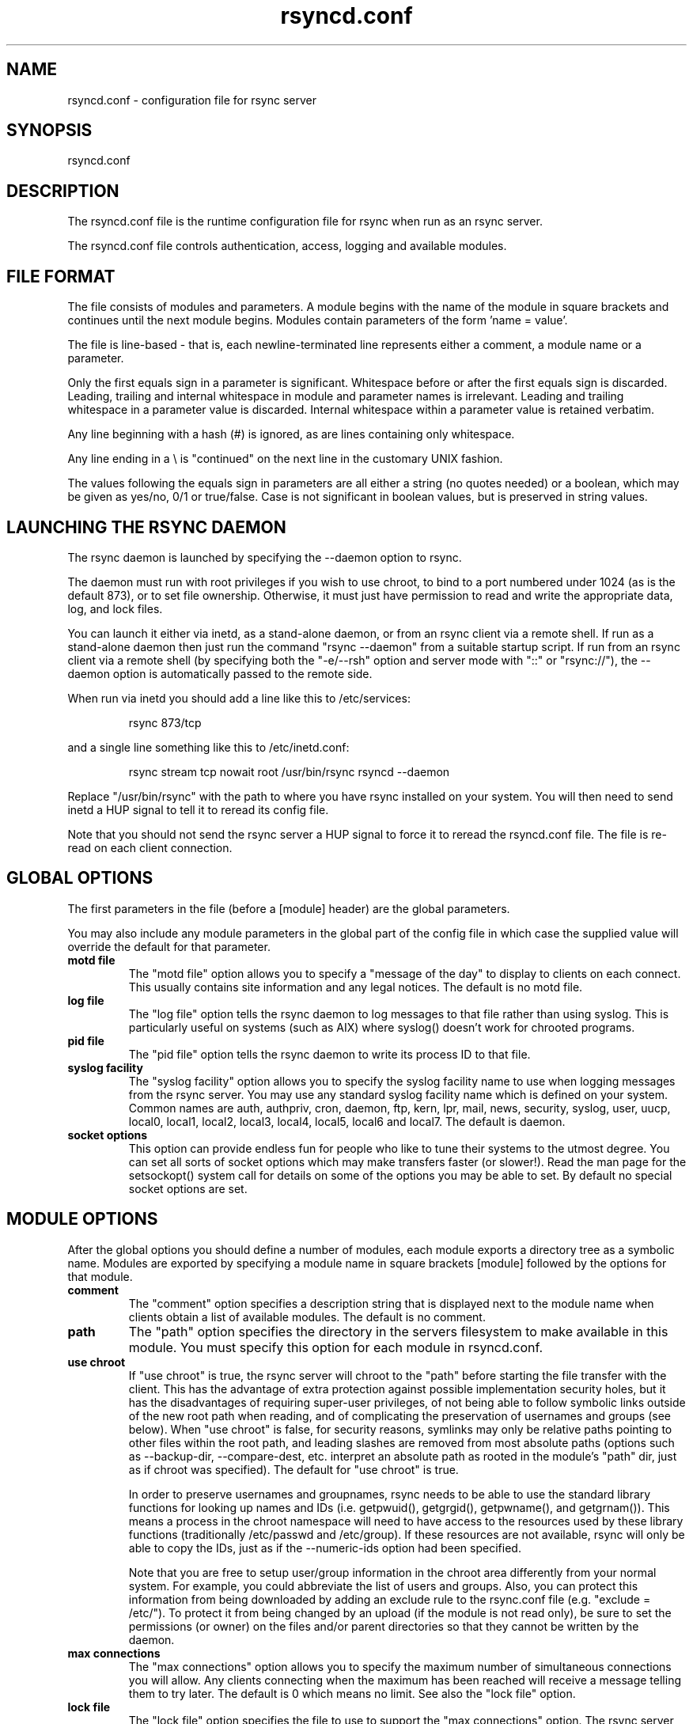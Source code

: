 .TH "rsyncd\&.conf" "5" "30 Apr 2004" "" "" 
.SH "NAME" 
rsyncd\&.conf \- configuration file for rsync server
.SH "SYNOPSIS" 
.PP 
rsyncd\&.conf
.PP 
.SH "DESCRIPTION" 
.PP 
The rsyncd\&.conf file is the runtime configuration file for rsync when
run as an rsync server\&. 
.PP 
The rsyncd\&.conf file controls authentication, access, logging and
available modules\&.
.PP 
.SH "FILE FORMAT" 
.PP 
The file consists of modules and parameters\&. A module begins with the 
name of the module in square brackets and continues until the next
module begins\&. Modules contain parameters of the form \&'name = value\&'\&.
.PP 
The file is line-based - that is, each newline-terminated line represents
either a comment, a module name or a parameter\&.
.PP 
Only the first equals sign in a parameter is significant\&. Whitespace before 
or after the first equals sign is discarded\&. Leading, trailing and internal
whitespace in module and parameter names is irrelevant\&. Leading and
trailing whitespace in a parameter value is discarded\&. Internal whitespace
within a parameter value is retained verbatim\&.
.PP 
Any line beginning with a hash (#) is ignored, as are lines containing 
only whitespace\&.
.PP 
Any line ending in a \e is "continued" on the next line in the
customary UNIX fashion\&.
.PP 
The values following the equals sign in parameters are all either a string
(no quotes needed) or a boolean, which may be given as yes/no, 0/1 or
true/false\&. Case is not significant in boolean values, but is preserved
in string values\&. 
.PP 
.SH "LAUNCHING THE RSYNC DAEMON" 
.PP 
The rsync daemon is launched by specifying the --daemon option to
rsync\&. 
.PP 
The daemon must run with root privileges if you wish to use chroot, to
bind to a port numbered under 1024 (as is the default 873), or to set
file ownership\&.  Otherwise, it must just have permission to read and
write the appropriate data, log, and lock files\&.
.PP 
You can launch it either via inetd, as a stand-alone daemon, or from
an rsync client via a remote shell\&.  If run as a stand-alone daemon then
just run the command "rsync --daemon" from a suitable startup script\&.
If run from an rsync client via a remote shell (by specifying both the
"-e/--rsh" option and server mode with "::" or "rsync://"), the --daemon
option is automatically passed to the remote side\&.
.PP 
When run via inetd you should add a line like this to /etc/services:
.PP 
.RS 
rsync           873/tcp
.RE 
.PP 
and a single line something like this to /etc/inetd\&.conf:
.PP 
.RS 
rsync   stream  tcp     nowait  root   /usr/bin/rsync rsyncd --daemon
.RE 
.PP 
Replace "/usr/bin/rsync" with the path to where you have rsync installed on
your system\&.  You will then need to send inetd a HUP signal to tell it to
reread its config file\&.
.PP 
Note that you should not send the rsync server a HUP signal to force
it to reread the \f(CWrsyncd\&.conf\fP file\&. The file is re-read on each client
connection\&. 
.PP 
.SH "GLOBAL OPTIONS" 
.PP 
The first parameters in the file (before a [module] header) are the
global parameters\&. 
.PP 
You may also include any module parameters in the global part of the
config file in which case the supplied value will override the
default for that parameter\&.
.PP 
.IP "\fBmotd file\fP" 
The "motd file" option allows you to specify a
"message of the day" to display to clients on each connect\&. This
usually contains site information and any legal notices\&. The default
is no motd file\&.
.IP 
.IP "\fBlog file\fP" 
The "log file" option tells the rsync daemon to log
messages to that file rather than using syslog\&. This is particularly
useful on systems (such as AIX) where syslog() doesn\&'t work for
chrooted programs\&.
.IP 
.IP "\fBpid file\fP" 
The "pid file" option tells the rsync daemon to write
its process ID to that file\&.
.IP 
.IP "\fBsyslog facility\fP" 
The "syslog facility" option allows you to
specify the syslog facility name to use when logging messages from the
rsync server\&. You may use any standard syslog facility name which is
defined on your system\&. Common names are auth, authpriv, cron, daemon,
ftp, kern, lpr, mail, news, security, syslog, user, uucp, local0,
local1, local2, local3, local4, local5, local6 and local7\&. The default
is daemon\&. 
.IP 
.IP "\fBsocket options\fP" 
This option can provide endless fun for people
who like to tune their systems to the utmost degree\&. You can set all
sorts of socket options which may make transfers faster (or
slower!)\&. Read the man page for the setsockopt() system call for
details on some of the options you may be able to set\&. By default no
special socket options are set\&.
.IP 
.PP 
.SH "MODULE OPTIONS" 
.PP 
After the global options you should define a number of modules, each
module exports a directory tree as a symbolic name\&. Modules are
exported by specifying a module name in square brackets [module]
followed by the options for that module\&.
.PP 
.IP 
.IP "\fBcomment\fP" 
The "comment" option specifies a description string
that is displayed next to the module name when clients obtain a list
of available modules\&. The default is no comment\&.
.IP 
.IP "\fBpath\fP" 
The "path" option specifies the directory in the servers
filesystem to make available in this module\&.  You must specify this option
for each module in \f(CWrsyncd\&.conf\fP\&.
.IP 
.IP "\fBuse chroot\fP" 
If "use chroot" is true, the rsync server will chroot
to the "path" before starting the file transfer with the client\&.  This has
the advantage of extra protection against possible implementation security
holes, but it has the disadvantages of requiring super-user privileges, 
of not being able to follow symbolic links outside of the new root path
when reading, and of complicating the preservation of usernames and groups
(see below)\&.  When "use chroot" is false, for security reasons,
symlinks may only be relative paths pointing to other files within the root
path, and leading slashes are removed from most absolute paths (options
such as --backup-dir, --compare-dest, etc\&. interpret an absolute path as
rooted in the module\&'s "path" dir, just as if chroot was specified)\&.
The default for "use chroot" is true\&.
.IP 
In order to preserve usernames and groupnames, rsync needs to be able to
use the standard library functions for looking up names and IDs (i\&.e\&.
getpwuid(), getgrgid(), getpwname(), and getgrnam())\&.  This means a
process in the chroot namespace will need to have access to the resources
used by these library functions (traditionally /etc/passwd and
/etc/group)\&.  If these resources are not available, rsync will only be
able to copy the IDs, just as if the --numeric-ids option had been
specified\&.
.IP 
Note that you are free to setup user/group information in the chroot area
differently from your normal system\&.  For example, you could abbreviate
the list of users and groups\&.  Also, you can protect this information
from being downloaded by adding an exclude rule to the rsync\&.conf file
(e\&.g\&. "exclude = /etc/")\&.  To protect it from being changed by an upload
(if the module is not read only), be sure to set the permissions (or
owner) on the files and/or parent directories so that they cannot be
written by the daemon\&.
.IP 
.IP "\fBmax connections\fP" 
The "max connections" option allows you to
specify the maximum number of simultaneous connections you will allow\&.
Any clients connecting when the maximum has been reached will receive a
message telling them to try later\&.  The default is 0 which means no limit\&.
See also the "lock file" option\&.
.IP 
.IP "\fBlock file\fP" 
The "lock file" option specifies the file to use to
support the "max connections" option\&. The rsync server uses record
locking on this file to ensure that the max connections limit is not
exceeded for the modules sharing the lock file\&. 
The default is \f(CW/var/run/rsyncd\&.lock\fP\&.
.IP 
.IP "\fBread only\fP" 
The "read only" option determines whether clients
will be able to upload files or not\&. If "read only" is true then any
attempted uploads will fail\&. If "read only" is false then uploads will
be possible if file permissions on the server allow them\&. The default
is for all modules to be read only\&.
.IP 
.IP "\fBlist\fP" 
The "list" option determines if this module should be
listed when the client asks for a listing of available modules\&. By
setting this to false you can create hidden modules\&. The default is
for modules to be listable\&.
.IP 
.IP "\fBuid\fP" 
The "uid" option specifies the user name or user ID that
file transfers to and from that module should take place as when the daemon
was run as root\&. In combination with the "gid" option this determines what
file permissions are available\&. The default is uid -2, which is normally
the user "nobody"\&.
.IP 
.IP "\fBgid\fP" 
The "gid" option specifies the group name or group ID that
file transfers to and from that module should take place as when the daemon
was run as root\&. This complements the "uid" option\&. The default is gid -2,
which is normally the group "nobody"\&.
.IP 
.IP "\fBexclude\fP" 
The "exclude" option allows you to specify a space
separated list of patterns to add to the exclude list\&.
This is only superficially equivalent
to the client specifying these patterns with the --exclude option\&.
Only one "exclude" option may be specified, but
you can use "-" and "+" before patterns to specify exclude/include\&.
.IP 
Because this exclude list is not passed to the client it only applies on
the server: that is, it excludes files received by a client when receiving
from a server and files deleted on a server when sending to a server, but
it doesn\&'t exclude files sent from a client when sending to a server or
files deleted on a client when receiving from a server\&.  
.IP 
Note that this option is not designed with strong security in
mind, it is quite possible that a client may find a way to bypass this
exclude list\&. If you want to absolutely ensure that certain files
cannot be accessed then use the uid/gid options in combination with
file permissions\&.
.IP 
.IP "\fBexclude from\fP" 
The "exclude from" option specifies a filename
on the server that contains exclude patterns, one per line\&.
This is only superficially equivalent
to the client specifying the --exclude-from option with an equivalent file\&.
See the "exclude" option above\&.
.IP 
.IP "\fBinclude\fP" 
The "include" option allows you to specify a space
separated list of patterns which rsync should not exclude\&. This is
only superficially equivalent to the client specifying these patterns
with the --include option because it applies only on the server\&.
This is useful as it
allows you to build up quite complex exclude/include rules\&.  Only one
"include" option may be specified, but you can use "+" and "-" before
patterns to switch include/exclude\&.  See the "exclude" option above\&.
.IP 
.IP "\fBinclude from\fP" 
The "include from" option specifies a filename
on the server that contains include patterns, one per line\&. This is
only superficially equivalent to the client specifying the
--include-from option with a equivalent file\&.
See the "exclude" option above\&.
.IP 
.IP "\fBauth users\fP" 
The "auth users" option specifies a comma and
space separated list of usernames that will be allowed to connect to
this module\&. The usernames do not need to exist on the local
system\&. The usernames may also contain shell wildcard characters\&. If
"auth users" is set then the client will be challenged to supply a
username and password to connect to the module\&. A challenge response
authentication protocol is used for this exchange\&. The plain text
usernames are passwords are stored in the file specified by the
"secrets file" option\&. The default is for all users to be able to
connect without a password (this is called "anonymous rsync")\&.
.IP 
See also the \fBCONNECTING TO AN RSYNC SERVER OVER A REMOTE SHELL
PROGRAM\fP section in rsync(1) for information on how handle an
rsyncd\&.conf-level username that differs from the remote-shell-level
username when using a remote shell to connect to an rsync server\&.
.IP 
.IP "\fBsecrets file\fP" 
The "secrets file" option specifies the name of
a file that contains the username:password pairs used for
authenticating this module\&. This file is only consulted if the "auth
users" option is specified\&. The file is line based and contains
username:password pairs separated by a single colon\&. Any line starting
with a hash (#) is considered a comment and is skipped\&. The passwords
can contain any characters but be warned that many operating systems
limit the length of passwords that can be typed at the client end, so
you may find that passwords longer than 8 characters don\&'t work\&. 
.IP 
There is no default for the "secrets file" option, you must choose a name
(such as \f(CW/etc/rsyncd\&.secrets\fP)\&.  The file must normally not be readable
by "other"; see "strict modes"\&.
.IP 
.IP "\fBstrict modes\fP" 
The "strict modes" option determines whether or not 
the permissions on the secrets file will be checked\&.  If "strict modes" is
true, then the secrets file must not be readable by any user ID other
than the one that the rsync daemon is running under\&.  If "strict modes" is
false, the check is not performed\&.  The default is true\&.  This option
was added to accommodate rsync running on the Windows operating system\&.
.IP 
.IP "\fBhosts allow\fP" 
The "hosts allow" option allows you to specify a
list of patterns that are matched against a connecting clients
hostname and IP address\&. If none of the patterns match then the
connection is rejected\&.
.IP 
Each pattern can be in one of five forms:
.IP 
.IP o 
a dotted decimal IPv4 address of the form a\&.b\&.c\&.d, or an IPv6 address
of the form a:b:c::d:e:f\&. In this case the incoming machine\&'s IP address
must match exactly\&.
.IP 
.IP o 
an address/mask in the form ipaddr/n where ipaddr is the IP address
and n is the number of one bits in the netmask\&.  All IP addresses which
match the masked IP address will be allowed in\&.
.IP 
.IP o 
an address/mask in the form ipaddr/maskaddr where ipaddr is the
IP address and maskaddr is the netmask in dotted decimal notation for IPv4,
or similar for IPv6, e\&.g\&. ffff:ffff:ffff:ffff:: instead of /64\&. All IP
addresses which match the masked IP address will be allowed in\&.
.IP 
.IP o 
a hostname\&. The hostname as determined by a reverse lookup will
be matched (case insensitive) against the pattern\&. Only an exact
match is allowed in\&.
.IP 
.IP o 
a hostname pattern using wildcards\&. These are matched using the
same rules as normal unix filename matching\&. If the pattern matches
then the client is allowed in\&.
.IP 
Note IPv6 link-local addresses can have a scope in the address specification:
.IP 
.RS 
fe80::1%link1
.RE 
.RS 
fe80::%link1/64
.RE 
.RS 
fe80::%link1/ffff:ffff:ffff:ffff::
.RE 
.IP 
You can also combine "hosts allow" with a separate "hosts deny"
option\&. If both options are specified then the "hosts allow" option s
checked first and a match results in the client being able to
connect\&. The "hosts deny" option is then checked and a match means
that the host is rejected\&. If the host does not match either the 
"hosts allow" or the "hosts deny" patterns then it is allowed to
connect\&.
.IP 
The default is no "hosts allow" option, which means all hosts can connect\&.
.IP 
.IP "\fBhosts deny\fP" 
The "hosts deny" option allows you to specify a
list of patterns that are matched against a connecting clients
hostname and IP address\&. If the pattern matches then the connection is
rejected\&. See the "hosts allow" option for more information\&.
.IP 
The default is no "hosts deny" option, which means all hosts can connect\&.
.IP 
.IP "\fBignore errors\fP" 
The "ignore errors" option tells rsyncd to
ignore I/O errors on the server when deciding whether to run the delete
phase of the transfer\&. Normally rsync skips the --delete step if any
I/O errors have occurred in order to prevent disasterous deletion due
to a temporary resource shortage or other I/O error\&. In some cases this
test is counter productive so you can use this option to turn off this
behaviour\&. 
.IP 
.IP "\fBignore nonreadable\fP" 
This tells the rsync server to completely
ignore files that are not readable by the user\&. This is useful for
public archives that may have some non-readable files among the
directories, and the sysadmin doesn\&'t want those files to be seen at all\&.
.IP 
.IP "\fBtransfer logging\fP" 
The "transfer logging" option enables per-file 
logging of downloads and uploads in a format somewhat similar to that
used by ftp daemons\&. If you want to customize the log formats look at
the log format option\&.
.IP 
.IP "\fBlog format\fP" 
The "log format" option allows you to specify the
format used for logging file transfers when transfer logging is
enabled\&. The format is a text string containing embedded single
character escape sequences prefixed with a percent (%) character\&.
.IP 
The prefixes that are understood are:
.IP 
.IP o 
%h for the remote host name
.IP o 
%a for the remote IP address
.IP o 
%l for the length of the file in bytes
.IP o 
%p for the process ID of this rsync session
.IP o 
%o for the operation, which is either "send" or "recv"
.IP o 
%f for the filename
.IP o 
%P for the module path
.IP o 
%m for the module name
.IP o 
%t for the current date time
.IP o 
%u for the authenticated username (or the null string)
.IP o 
%b for the number of bytes actually transferred 
.IP o 
%c when sending files this gives the number of checksum bytes
received for this file
.IP 
The default log format is "%o %h [%a] %m (%u) %f %l", and a "%t [%p] "
is always added to the beginning when using the "log file" option\&.
.IP 
A perl script called rsyncstats to summarize this format is included
in the rsync source code distribution\&.
.IP 
.IP "\fBtimeout\fP" 
The "timeout" option allows you to override the
clients choice for I/O timeout for this module\&. Using this option you
can ensure that rsync won\&'t wait on a dead client forever\&. The timeout
is specified in seconds\&. A value of zero means no timeout and is the
default\&. A good choice for anonymous rsync servers may be 600 (giving
a 10 minute timeout)\&.
.IP 
.IP "\fBrefuse options\fP" 
The "refuse options" option allows you to
specify a space separated list of rsync command line options that will
be refused by your rsync server\&.  The full names of the options must be
used (i\&.e\&., you must use "checksum" not "c" to disable checksumming)\&.  
When an option is refused, the server prints an error message and exits\&.
To prevent all compression, you can use "dont compress = *" (see below)
instead of "refuse options = compress" to avoid returning an error to a
client that requests compression\&.
.IP 
.IP "\fBdont compress\fP" 
The "dont compress" option allows you to select
filenames based on wildcard patterns that should not be compressed
during transfer\&. Compression is expensive in terms of CPU usage so it
is usually good to not try to compress files that won\&'t compress well,
such as already compressed files\&. 
.IP 
The "dont compress" option takes a space separated list of
case-insensitive wildcard patterns\&. Any source filename matching one
of the patterns will not be compressed during transfer\&.
.IP 
The default setting is 
.nf 
 
*\&.gz *\&.tgz *\&.zip *\&.z *\&.rpm *\&.deb *\&.iso *\&.bz2 *\&.tbz
.fi 
 

.IP 
.PP 
.SH "AUTHENTICATION STRENGTH" 
.PP 
The authentication protocol used in rsync is a 128 bit MD4 based
challenge response system\&. Although I believe that no one has ever
demonstrated a brute-force break of this sort of system you should
realize that this is not a "military strength" authentication system\&.
It should be good enough for most purposes but if you want really top
quality security then I recommend that you run rsync over ssh\&.
.PP 
Also note that the rsync server protocol does not currently provide any
encryption of the data that is transferred over the connection\&. Only
authentication is provided\&. Use ssh as the transport if you want
encryption\&.
.PP 
Future versions of rsync may support SSL for better authentication and
encryption, but that is still being investigated\&.
.PP 
.SH "RUNNING AN RSYNC SERVER OVER A REMOTE SHELL PROGRAM" 
.PP 
If rsync is run with both the --daemon and --rsh (-e) options, it will
spawn an rsync daemon using a remote shell connection\&.  Several
configuration options will not be available unless the remote user is
root (e\&.g\&. chroot, setuid/setgid, etc\&.)\&.  There is no need to configure
inetd or the services map to include the rsync server port if you run an
rsync server only via a remote shell program\&.
.PP 
ADVANCED: To run an rsync server out of a single-use ssh key, use the
"command=\fICOMMAND\fP" syntax in the remote user\&'s authorized_keys entry,
where command would be
.PP 
.RS 
rsync --server --daemon \&.
.RE 
.PP 
NOTE: rsync\&'s argument parsing expects the trailing "\&.", so make sure
that it\&'s there\&.  If you want to use an rsyncd\&.conf(5)-style
configuration file other than the default, you can added a
--config option to the \fIcommand\fP:
.PP 
.RS 
rsync --server --daemon --config=\fIfile\fP \&.
.RE 
.PP 
Note that the "--server" here is the internal option that rsync uses to
run the remote version of rsync that it communicates with, and thus you
should not be using the --server option under normal circumstances\&.
.PP 
.SH "EXAMPLES" 
.PP 
A simple rsyncd\&.conf file that allow anonymous rsync to a ftp area at
\f(CW/home/ftp\fP would be:
.PP 

.nf 
 

[ftp]
        path = /home/ftp
        comment = ftp export area

.fi 
 

.PP 
A more sophisticated example would be:
.PP 
uid = nobody 
.br 
gid = nobody 
.br 
use chroot = no 
.br 
max connections = 4 
.br 
syslog facility = local5 
.br 
pid file = /var/run/rsyncd\&.pid
.PP 

.nf 
 
[ftp]
        path = /var/ftp/pub
        comment = whole ftp area (approx 6\&.1 GB)

[sambaftp]
        path = /var/ftp/pub/samba
        comment = Samba ftp area (approx 300 MB)

[rsyncftp]
        path = /var/ftp/pub/rsync
        comment = rsync ftp area (approx 6 MB)
        
[sambawww]
        path = /public_html/samba
        comment = Samba WWW pages (approx 240 MB)

[cvs]
        path = /data/cvs
        comment = CVS repository (requires authentication)
        auth users = tridge, susan
        secrets file = /etc/rsyncd\&.secrets

.fi 
 

.PP 
The /etc/rsyncd\&.secrets file would look something like this:
.PP 
tridge:mypass 
.br 
susan:herpass
.PP 
.SH "FILES" 
.PP 
/etc/rsyncd\&.conf or rsyncd\&.conf
.PP 
.SH "SEE ALSO" 
.PP 
rsync(1)
.PP 
.SH "DIAGNOSTICS" 
.PP 
.SH "BUGS" 
.PP 
The rsync server does not send all types of error messages to the
client\&. this means a client may be mystified as to why a transfer
failed\&. The error will have been logged by syslog on the server\&.
.PP 
Please report bugs! The rsync bug tracking system is online at
http://rsync\&.samba\&.org/
.PP 
.SH "VERSION" 
This man page is current for version 2\&.x of rsync\&.
.PP 
.SH "CREDITS" 
.PP 
rsync is distributed under the GNU public license\&.  See the file
COPYING for details\&.
.PP 
The primary ftp site for rsync is
ftp://rsync\&.samba\&.org/pub/rsync\&.
.PP 
A WEB site is available at
http://rsync\&.samba\&.org/
.PP 
We would be delighted to hear from you if you like this program\&.
.PP 
This program uses the zlib compression library written by Jean-loup
Gailly and Mark Adler\&.
.PP 
.SH "THANKS" 
.PP 
Thanks to Warren Stanley for his original idea and patch for the rsync
server\&. Thanks to Karsten Thygesen for his many suggestions and
documentation! 
.PP 
.SH "AUTHOR" 
.PP 
rsync was written by Andrew Tridgell and Paul Mackerras\&.  They may be
contacted via email at tridge@samba\&.org and
Paul\&.Mackerras@cs\&.anu\&.edu\&.au
.PP 
